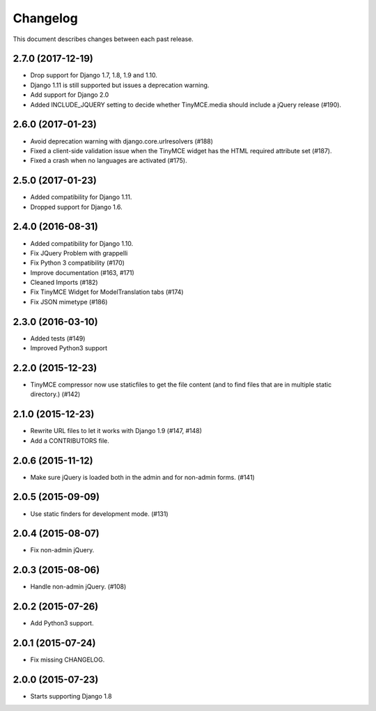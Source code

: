 Changelog
#########

This document describes changes between each past release.


2.7.0 (2017-12-19)
==================

- Drop support for Django 1.7, 1.8, 1.9 and 1.10.
- Django 1.11 is still supported but issues a deprecation warning.
- Add support for Django 2.0
- Added INCLUDE_JQUERY setting to decide whether TinyMCE.media should include
  a jQuery release (#190).


2.6.0 (2017-01-23)
==================

- Avoid deprecation warning with django.core.urlresolvers (#188)
- Fixed a client-side validation issue when the TinyMCE widget has the HTML
  required attribute set (#187).
- Fixed a crash when no languages are activated (#175).


2.5.0 (2017-01-23)
==================

- Added compatibility for Django 1.11.
- Dropped support for Django 1.6.


2.4.0 (2016-08-31)
==================

- Added compatibility for Django 1.10.
- Fix JQuery Problem with grappelli
- Fix Python 3 compatibility (#170)
- Improve documentation (#163, #171)
- Cleaned Imports (#182)
- Fix TinyMCE Widget for ModelTranslation tabs (#174)
- Fix JSON mimetype (#186)


2.3.0 (2016-03-10)
==================

- Added tests (#149)
- Improved Python3 support


2.2.0 (2015-12-23)
==================

- TinyMCE compressor now use staticfiles to get the file content (and
  to find files that are in multiple static directory.) (#142)


2.1.0 (2015-12-23)
==================

- Rewrite URL files to let it works with Django 1.9 (#147, #148)
- Add a CONTRIBUTORS file.


2.0.6 (2015-11-12)
==================

- Make sure jQuery is loaded both in the admin and for non-admin forms. (#141)


2.0.5 (2015-09-09)
==================

- Use static finders for development mode. (#131)


2.0.4 (2015-08-07)
==================

- Fix non-admin jQuery.


2.0.3 (2015-08-06)
==================

- Handle non-admin jQuery. (#108)


2.0.2 (2015-07-26)
==================

- Add Python3 support.


2.0.1 (2015-07-24)
==================

- Fix missing CHANGELOG.


2.0.0 (2015-07-23)
==================

* Starts supporting Django 1.8
